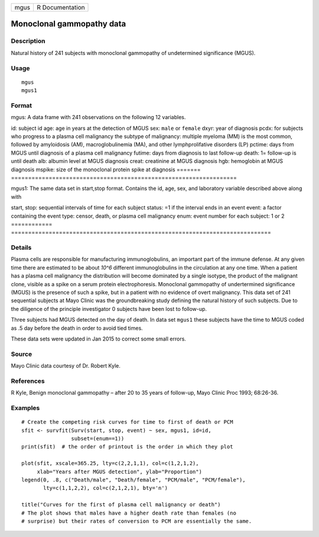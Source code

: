 ==== ===============
mgus R Documentation
==== ===============

Monoclonal gammopathy data
--------------------------

Description
~~~~~~~~~~~

Natural history of 241 subjects with monoclonal gammopathy of
undetermined significance (MGUS).

Usage
~~~~~

::

   mgus
   mgus1

Format
~~~~~~

mgus: A data frame with 241 observations on the following 12 variables.

=======
==================================================================
id:     subject id
age:    age in years at the detection of MGUS
sex:    ``male`` or ``female``
dxyr:   year of diagnosis
pcdx:   for subjects who progress to a plasma cell malignancy
\       the subtype of malignancy: multiple myeloma (MM) is the
\       most common, followed by amyloidosis (AM), macroglobulinemia (MA),
\       and other lymphprolifative disorders (LP)
pctime: days from MGUS until diagnosis of a plasma cell malignancy
futime: days from diagnosis to last follow-up
death:  1= follow-up is until death
alb:    albumin level at MGUS diagnosis
creat:  creatinine at MGUS diagnosis
hgb:    hemoglobin at MGUS diagnosis
mspike: size of the monoclonal protein spike at diagnosis
\      
=======
==================================================================

mgus1: The same data set in start,stop format. Contains the id, age,
sex, and laboratory variable described above along with

============
============================================================================
start, stop: sequential intervals of time for each subject
status:      =1 if the interval ends in an event
event:       a factor containing the event type: censor, death, or plasma cell malignancy
enum:        event number for each subject: 1 or 2
============
============================================================================

Details
~~~~~~~

Plasma cells are responsible for manufacturing immunoglobulins, an
important part of the immune defense. At any given time there are
estimated to be about *10^6* different immunoglobulins in the
circulation at any one time. When a patient has a plasma cell malignancy
the distribution will become dominated by a single isotype, the product
of the malignant clone, visible as a spike on a serum protein
electrophoresis. Monoclonal gammopathy of undertermined significance
(MGUS) is the presence of such a spike, but in a patient with no
evidence of overt malignancy. This data set of 241 sequential subjects
at Mayo Clinic was the groundbreaking study defining the natural history
of such subjects. Due to the diligence of the principle investigator 0
subjects have been lost to follow-up.

Three subjects had MGUS detected on the day of death. In data set
``mgus1`` these subjects have the time to MGUS coded as .5 day before
the death in order to avoid tied times.

These data sets were updated in Jan 2015 to correct some small errors.

Source
~~~~~~

Mayo Clinic data courtesy of Dr. Robert Kyle.

References
~~~~~~~~~~

R Kyle, Benign monoclonal gammopathy – after 20 to 35 years of
follow-up, Mayo Clinic Proc 1993; 68:26-36.

Examples
~~~~~~~~

::

   # Create the competing risk curves for time to first of death or PCM
   sfit <- survfit(Surv(start, stop, event) ~ sex, mgus1, id=id,
                   subset=(enum==1))
   print(sfit)  # the order of printout is the order in which they plot

   plot(sfit, xscale=365.25, lty=c(2,2,1,1), col=c(1,2,1,2),
        xlab="Years after MGUS detection", ylab="Proportion")
   legend(0, .8, c("Death/male", "Death/female", "PCM/male", "PCM/female"),
          lty=c(1,1,2,2), col=c(2,1,2,1), bty='n')

   title("Curves for the first of plasma cell malignancy or death")
   # The plot shows that males have a higher death rate than females (no
   # surprise) but their rates of conversion to PCM are essentially the same.
